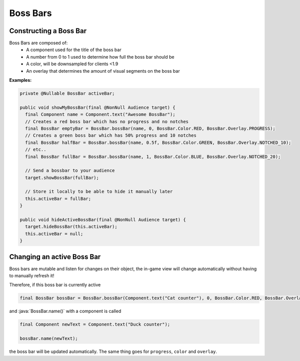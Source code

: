 =========
Boss Bars
=========

Constructing a Boss Bar
^^^^^^^^^^^^^^^^^^^^^^^^

Boss Bars are composed of:
  * A component used for the title of the boss bar
  * A number from 0 to 1 used to determine how full the boss bar should be
  * A color, will be downsampled for clients <1.9
  * An overlay that determines the amount of visual segments on the boss bar


**Examples:**

.. code:: java

  private @Nullable BossBar activeBar;

  public void showMyBossBar(final @NonNull Audience target) {
    final Component name = Component.text("Awesome BossBar");
    // Creates a red boss bar which has no progress and no notches
    final BossBar emptyBar = BossBar.bossBar(name, 0, BossBar.Color.RED, BossBar.Overlay.PROGRESS);
    // Creates a green boss bar which has 50% progress and 10 notches
    final BossBar halfBar = BossBar.bossBar(name, 0.5f, BossBar.Color.GREEN, BossBar.Overlay.NOTCHED_10);
    // etc..
    final BossBar fullBar = BossBar.bossBar(name, 1, BossBar.Color.BLUE, BossBar.Overlay.NOTCHED_20);

    // Send a bossbar to your audience
    target.showBossBar(fullBar);

    // Store it locally to be able to hide it manually later
    this.activeBar = fullBar;
  }

  public void hideActiveBossBar(final @NonNull Audience target) {
    target.hideBossBar(this.activeBar);
    this.activeBar = null;
  }


Changing an active Boss Bar
^^^^^^^^^^^^^^^^^^^^^^^^^^^

Boss bars are mutable and listen for changes on their object,
the in-game view will change automatically without having to manually refresh it!

Therefore, if this boss bar is currently active

.. code:: java

   final BossBar bossBar = BossBar.bossBar(Component.text("Cat counter"), 0, BossBar.Color.RED, BossBar.Overlay.PROGRESS);

and :java:`BossBar.name()` with a component is called

.. code:: java

   final Component newText = Component.text("Duck counter");

   bossBar.name(newText);

the boss bar will be updated automatically. The same thing goes for ``progress``, ``color`` and ``overlay``.
